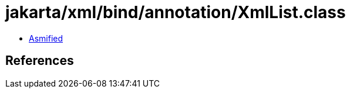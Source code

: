 = jakarta/xml/bind/annotation/XmlList.class

 - link:XmlList-asmified.java[Asmified]

== References

